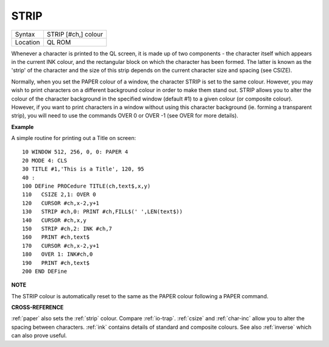 ..  _strip:

STRIP
=====

+----------+-------------------------------------------------------------------+
| Syntax   |  STRIP [#ch,] colour                                              |
+----------+-------------------------------------------------------------------+
| Location |  QL ROM                                                           |
+----------+-------------------------------------------------------------------+

Whenever a character is printed to the QL screen, it is made up of two
components - the character itself which appears in the current INK
colour, and the rectangular block on which the character has been
formed. The latter is known as the 'strip' of the character and the size
of this strip depends on the current character size and spacing (see
CSIZE).

Normally, when you set the PAPER colour of a window, the
character STRIP is set to the same colour. However, you may wish to
print characters on a different background colour in order to make them
stand out. STRIP allows you to alter the colour of the character
background in the specified window (default #1) to a given colour (or
composite colour). However, if you want to print characters in a window
without using this character background (ie. forming a transparent
strip), you will need to use the commands OVER 0 or OVER -1 (see OVER
for more details).

**Example**

A simple routine for printing out a Title on screen::

    10 WINDOW 512, 256, 0, 0: PAPER 4
    20 MODE 4: CLS
    30 TITLE #1,'This is a Title', 120, 95
    40 :
    100 DEFine PROCedure TITLE(ch,text$,x,y)
    110   CSIZE 2,1: OVER 0
    120   CURSOR #ch,x-2,y+1
    130   STRIP #ch,0: PRINT #ch,FILL$(' ',LEN(text$))
    140   CURSOR #ch,x,y
    150   STRIP #ch,2: INK #ch,7
    160   PRINT #ch,text$
    170   CURSOR #ch,x-2,y+1
    180   OVER 1: INK#ch,0
    190   PRINT #ch,text$
    200 END DEFine

**NOTE**

The STRIP colour is automatically reset to the same as the PAPER colour
following a PAPER command.

**CROSS-REFERENCE**

:ref:`paper` also sets the
:ref:`strip` colour. Compare
:ref:`io-trap`. :ref:`csize`
and :ref:`char-inc` allow you to alter the
spacing between characters. :ref:`ink` contains
details of standard and composite colours. See also
:ref:`inverse` which can also prove useful.


